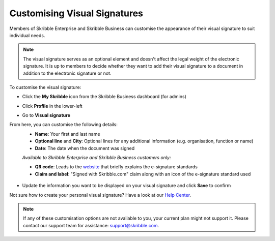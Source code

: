 .. _account-visualsignature:

=============================
Customising Visual Signatures
=============================
 
Members of Skribble Enterprise and Skribble Business can customise the appearance of their visual signature to suit individual needs. 

.. NOTE::
   The visual signature serves as an optional element and doesn't affect the legal weight of the electronic signature. It is up to members to decide whether they want to add their visual signature to a document in addition to the electronic signature or not.
 

To customise the visual signature:

- Click the **My Skribble** icon from the Skribble Business dashboard (for admins)


.. image:: 1-biz_dashboard.png
    :class: with-shadow


- Click **Profile** in the lower-left


.. image:: 2-my_skribble_profile.png
    :class: with-shadow


- Go to **Visual signature**


.. image:: 3-click_visual_signature.png
    :class: with-shadow


From here, you can customise the following details:
  - **Name**: Your first and last name
  - **Optional line** and **City**: Optional lines for any additional information (e.g. organisation, function or name)
  - **Date**: The date when the document was signed
  
  *Available to Skribble Enterprise and Skribble Business customers only:*
  
  - **QR code**: Leads to the `website`_ that briefly explains the e-signature standards
  - **Claim and label**: "Signed with Skribble.com" claim along with an icon of the e-signature standard used
  
  
   .. _website: https://www.skribble.com/signaturestandards/
   
   
.. image:: 5-customise_visual_signature.png
    :class: with-shadow
    
    
- Update the information you want to be displayed on your visual signature and click **Save** to confirm


.. image:: 6-save_customisation.png
    :class: with-shadow


Not sure how to create your personal visual signature? Have a look at our `Help Center`_.
  
   .. _Help Center: https://help.skribble.com/-en-creating-visual-signature
   

.. NOTE::
   If any of these customisation options are not available to you, your current plan might not support it. Please contact our support team for assistance: support@skribble.com.
   
   
